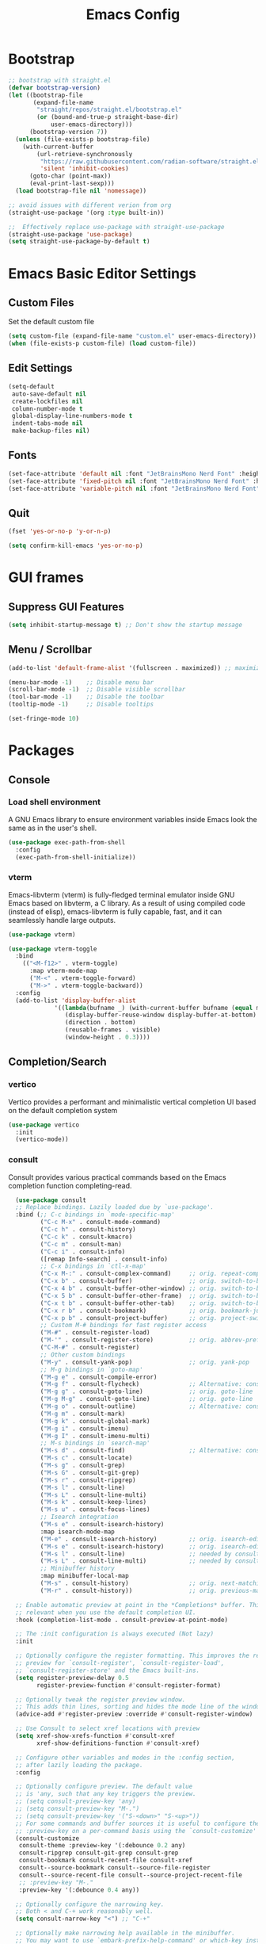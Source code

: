 #+TITLE: Emacs Config
#+PROPERTY: header-args :tangle ./init.el

* Bootstrap

#+begin_src emacs-lisp
  ;; bootstrap with straight.el
  (defvar bootstrap-version)
  (let ((bootstrap-file
         (expand-file-name
          "straight/repos/straight.el/bootstrap.el"
          (or (bound-and-true-p straight-base-dir)
              user-emacs-directory)))
        (bootstrap-version 7))
    (unless (file-exists-p bootstrap-file)
      (with-current-buffer
          (url-retrieve-synchronously
           "https://raw.githubusercontent.com/radian-software/straight.el/develop/install.el"
           'silent 'inhibit-cookies)
        (goto-char (point-max))
        (eval-print-last-sexp)))
    (load bootstrap-file nil 'nomessage))

  ;; avoid issues with different verion from org
  (straight-use-package '(org :type built-in))

  ;;  Effectively replace use-package with straight-use-package
  (straight-use-package 'use-package)
  (setq straight-use-package-by-default t)
#+end_src

* Emacs Basic Editor Settings
** Custom Files
Set the default custom file

#+begin_src emacs-lisp
  (setq custom-file (expand-file-name "custom.el" user-emacs-directory))
  (when (file-exists-p custom-file) (load custom-file))
#+end_src

** Edit Settings

#+begin_src emacs-lisp
  (setq-default
   auto-save-default nil
   create-lockfiles nil
   column-number-mode t
   global-display-line-numbers-mode t
   indent-tabs-mode nil
   make-backup-files nil)
#+end_src

** Fonts

#+begin_src emacs-lisp
  (set-face-attribute 'default nil :font "JetBrainsMono Nerd Font" :height 140)
  (set-face-attribute 'fixed-pitch nil :font "JetBrainsMono Nerd Font" :height 140)
  (set-face-attribute 'variable-pitch nil :font "JetBrainsMono Nerd Font" :height 140)
#+end_src

** Quit

#+begin_src emacs-lisp
  (fset 'yes-or-no-p 'y-or-n-p)

  (setq confirm-kill-emacs 'yes-or-no-p)
#+end_src

* GUI frames
** Suppress GUI Features

#+begin_src emacs-lisp
  (setq inhibit-startup-message t) ;; Don't show the startup message
#+end_src

** Menu / Scrollbar

#+begin_src emacs-lisp
  (add-to-list 'default-frame-alist '(fullscreen . maximized)) ;; maximize window

  (menu-bar-mode -1)    ;; Disable menu bar
  (scroll-bar-mode -1)  ;; Disable visible scrollbar
  (tool-bar-mode -1)    ;; Disable the toolbar
  (tooltip-mode -1)     ;; Disable tooltips

  (set-fringe-mode 10)
#+end_src

* Packages
** Console
*** Load shell environment
A GNU Emacs library to ensure environment variables inside Emacs look the same as in the user's shell.

#+begin_src emacs-lisp
  (use-package exec-path-from-shell
    :config
    (exec-path-from-shell-initialize))
#+end_src

*** vterm
Emacs-libvterm (vterm) is fully-fledged terminal emulator inside GNU Emacs based
on libvterm, a C library. As a result of using compiled code (instead of elisp),
emacs-libvterm is fully capable, fast, and it can seamlessly handle large outputs.

#+begin_src emacs-lisp
  (use-package vterm)

  (use-package vterm-toggle
    :bind
      (("<M-f12>" . vterm-toggle)
        :map vterm-mode-map
        ("M-<" . vterm-toggle-forward)
        ("M->" . vterm-toggle-backward))
    :config
    (add-to-list 'display-buffer-alist
               '((lambda(bufname _) (with-current-buffer bufname (equal major-mode 'vterm-mode)))
                  (display-buffer-reuse-window display-buffer-at-bottom)
                  (direction . bottom)
                  (reusable-frames . visible)
                  (window-height . 0.3))))
#+end_src

** Completion/Search
*** vertico
Vertico provides a performant and minimalistic vertical completion UI based on the default completion system

#+begin_src emacs-lisp
  (use-package vertico
    :init
    (vertico-mode))
#+end_src

*** consult
Consult provides various practical commands based on the Emacs completion function completing-read.

#+begin_src emacs-lisp
    (use-package consult
    ;; Replace bindings. Lazily loaded due by `use-package'.
    :bind (;; C-c bindings in `mode-specific-map'
           ("C-c M-x" . consult-mode-command)
           ("C-c h" . consult-history)
           ("C-c k" . consult-kmacro)
           ("C-c m" . consult-man)
           ("C-c i" . consult-info)
           ([remap Info-search] . consult-info)
           ;; C-x bindings in `ctl-x-map'
           ("C-x M-:" . consult-complex-command)     ;; orig. repeat-complex-command
           ("C-x b" . consult-buffer)                ;; orig. switch-to-buffer
           ("C-x 4 b" . consult-buffer-other-window) ;; orig. switch-to-buffer-other-window
           ("C-x 5 b" . consult-buffer-other-frame)  ;; orig. switch-to-buffer-other-frame
           ("C-x t b" . consult-buffer-other-tab)    ;; orig. switch-to-buffer-other-tab
           ("C-x r b" . consult-bookmark)            ;; orig. bookmark-jump
           ("C-x p b" . consult-project-buffer)      ;; orig. project-switch-to-buffer
           ;; Custom M-# bindings for fast register access
           ("M-#" . consult-register-load)
           ("M-'" . consult-register-store)          ;; orig. abbrev-prefix-mark (unrelated)
           ("C-M-#" . consult-register)
           ;; Other custom bindings
           ("M-y" . consult-yank-pop)                ;; orig. yank-pop
           ;; M-g bindings in `goto-map'
           ("M-g e" . consult-compile-error)
           ("M-g f" . consult-flycheck)              ;; Alternative: consult-flycheck
           ("M-g g" . consult-goto-line)             ;; orig. goto-line
           ("M-g M-g" . consult-goto-line)           ;; orig. goto-line
           ("M-g o" . consult-outline)               ;; Alternative: consult-org-heading
           ("M-g m" . consult-mark)
           ("M-g k" . consult-global-mark)
           ("M-g i" . consult-imenu)
           ("M-g I" . consult-imenu-multi)
           ;; M-s bindings in `search-map'
           ("M-s d" . consult-find)                  ;; Alternative: consult-fd
           ("M-s c" . consult-locate)
           ("M-s g" . consult-grep)
           ("M-s G" . consult-git-grep)
           ("M-s r" . consult-ripgrep)
           ("M-s l" . consult-line)
           ("M-s L" . consult-line-multi)
           ("M-s k" . consult-keep-lines)
           ("M-s u" . consult-focus-lines)
           ;; Isearch integration
           ("M-s e" . consult-isearch-history)
           :map isearch-mode-map
           ("M-e" . consult-isearch-history)         ;; orig. isearch-edit-string
           ("M-s e" . consult-isearch-history)       ;; orig. isearch-edit-string
           ("M-s l" . consult-line)                  ;; needed by consult-line to detect isearch
           ("M-s L" . consult-line-multi)            ;; needed by consult-line to detect isearch
           ;; Minibuffer history
           :map minibuffer-local-map
           ("M-s" . consult-history)                 ;; orig. next-matching-history-element
           ("M-r" . consult-history))                ;; orig. previous-matching-history-element

    ;; Enable automatic preview at point in the *Completions* buffer. This is
    ;; relevant when you use the default completion UI.
    :hook (completion-list-mode . consult-preview-at-point-mode)

    ;; The :init configuration is always executed (Not lazy)
    :init

    ;; Optionally configure the register formatting. This improves the register
    ;; preview for `consult-register', `consult-register-load',
    ;; `consult-register-store' and the Emacs built-ins.
    (setq register-preview-delay 0.5
          register-preview-function #'consult-register-format)

    ;; Optionally tweak the register preview window.
    ;; This adds thin lines, sorting and hides the mode line of the window.
    (advice-add #'register-preview :override #'consult-register-window)

    ;; Use Consult to select xref locations with preview
    (setq xref-show-xrefs-function #'consult-xref
          xref-show-definitions-function #'consult-xref)

    ;; Configure other variables and modes in the :config section,
    ;; after lazily loading the package.
    :config

    ;; Optionally configure preview. The default value
    ;; is 'any, such that any key triggers the preview.
    ;; (setq consult-preview-key 'any)
    ;; (setq consult-preview-key "M-.")
    ;; (setq consult-preview-key '("S-<down>" "S-<up>"))
    ;; For some commands and buffer sources it is useful to configure the
    ;; :preview-key on a per-command basis using the `consult-customize' macro.
    (consult-customize
     consult-theme :preview-key '(:debounce 0.2 any)
     consult-ripgrep consult-git-grep consult-grep
     consult-bookmark consult-recent-file consult-xref
     consult--source-bookmark consult--source-file-register
     consult--source-recent-file consult--source-project-recent-file
     ;; :preview-key "M-."
     :preview-key '(:debounce 0.4 any))

    ;; Optionally configure the narrowing key.
    ;; Both < and C-+ work reasonably well.
    (setq consult-narrow-key "<") ;; "C-+"

    ;; Optionally make narrowing help available in the minibuffer.
    ;; You may want to use `embark-prefix-help-command' or which-key instead.
    ;; (define-key consult-narrow-map (vconcat consult-narrow-key "?") #'consult-narrow-help)

    ;; By default `consult-project-function' uses `project-root' from project.el.
    ;; Optionally configure a different project root function.
    ;;;; 1. project.el (the default)
    ;; (setq consult-project-function #'consult--default-project--function)
    ;;;; 2. vc.el (vc-root-dir)
    ;; (setq consult-project-function (lambda (_) (vc-root-dir)))
    ;;;; 3. locate-dominating-file
    ;; (setq consult-project-function (lambda (_) (locate-dominating-file "." ".git")))
    ;;;; 4. projectile.el (projectile-project-root)
    ;; (autoload 'projectile-project-root "projectile")
    ;; (setq consult-project-function (lambda (_) (projectile-project-root)))
    ;;;; 5. No project support
    ;; (setq consult-project-function nil)
    )

  (use-package consult-flycheck)

  (use-package consult-eglot)
#+end_src

*** marginalia
 Marginalia are marks or annotations placed at the margin of the page of a book
 or in this case helpful colorful annotations placed at the margin of the
 minibuffer for your completion candidates

#+begin_src emacs-lisp
  (use-package marginalia
    :after
    (nerd-icons-completion)

    ;; Bind `marginalia-cycle' locally in the minibuffer.  To make the binding
    ;; available in the *Completions* buffer, add it to the
    ;; `completion-list-mode-map'.
    :bind (:map minibuffer-local-map
                ("M-A" . marginalia-cycle))

    ;; The :init section is always executed.
    :init

    ;; This will ensure that it is on when marginalia-mode is on and is off when it’s off.
    (add-hook 'marginalia-mode-hook #'nerd-icons-completion-marginalia-setup)

    ;; Marginalia must be activated in the :init section of use-package such that
    ;; the mode gets enabled right away. Note that this forces loading the
    ;; package.
    (marginalia-mode))
#+end_src

*** orderless
Provides a completion style that divides the pattern into space-separated
components, and matches candidates that match all of the components in any order

#+begin_src emacs-lisp
  (use-package orderless
    :ensure t
    :custom
    (completion-styles '(orderless basic))
    (completion-category-overrides '((file (styles basic partial-completion)))))
#+end_src

*** corfu
Corfu enhances in-buffer completion with a small completion popup. The current
candidates are shown in a popup below or above the point.

#+begin_src emacs-lisp
  (use-package emacs
    :init
    ;; TAB cycle if there are only few candidates
    (setq completion-cycle-threshold 3)

    ;; Enable indentation+completion using the TAB key.
    ;; `completion-at-point' is often bound to M-TAB.
    (setq tab-always-indent 'complete)

    ;; Emacs 30 and newer: Disable Ispell completion function. As an alternative,
    ;; try `cape-dict'.
    ;;(setq text-mode-ispell-word-completion nil)

    ;; Emacs 28 and newer: Hide commands in M-x which do not apply to the current
    ;; mode.  Corfu commands are hidden, since they are not used via M-x. This
    ;; setting is useful beyond Corfu.
    (setq read-extended-command-predicate #'command-completion-default-include-p))

  (use-package corfu
    ;; Optional customizations
    :custom
    ;; (corfu-cycle t)                ;; Enable cycling for `corfu-next/previous'
    (corfu-auto t)                 ;; Enable auto completion
    ;; (corfu-separator ?\s)          ;; Orderless field separator
    ;; (corfu-quit-at-boundary nil)   ;; Never quit at completion boundary
    ;; (corfu-quit-no-match nil)      ;; Never quit, even if there is no match
    ;; (corfu-preview-current nil)    ;; Disable current candidate preview
    ;; (corfu-preselect 'prompt)      ;; Preselect the prompt
    ;; (corfu-on-exact-match nil)     ;; Configure handling of exact matches
    ;; (corfu-scroll-margin 5)        ;; Use scroll margin

    ;; Enable Corfu only for certain modes.
    ;; :hook ((prog-mode . corfu-mode)
    ;;        (shell-mode . corfu-mode)
    ;;        (eshell-mode . corfu-mode))

    ;; Recommended: Enable Corfu globally.  This is recommended since Dabbrev can
    ;; be used globally (M-/).  See also the customization variable
    ;; `global-corfu-modes' to exclude certain modes.=
    :init
    (global-corfu-mode))
#+end_src

** Editing Enhacement
*** expand-region
Expand region increases the selected region by semantic units. Just keep pressing the key until it selects what you want.

#+begin_src emacs-lisp
  (use-package expand-region
    :bind
    ("C-=" . er/expand-region)
    ("C--" . er/contract-region))
#+end_src

*** multiple-cursors
Mark, edit multiple lines at once.

#+begin_src emacs-lisp
  (use-package multiple-cursors
    :config
    (global-set-key (kbd "C-S-c C-S-c") 'mc/edit-lines)
    (global-set-key (kbd "C-S-w C-S-w") 'mc/mark-all-dwim)
    (global-set-key (kbd "C-S-e C-S-e") 'mc/edit-ends-of-lines)
    (global-set-key (kbd "C->") 'mc/mark-next-like-this)
    (global-set-key (kbd "C-<") 'mc/mark-previous-like-this)
    (global-set-key (kbd "C-c C-<") 'mc/mark-all-like-this)
    (global-set-key (kbd "C-S-<mouse-1>") 'mc/add-cursor-on-click))
#+end_src

*** paren
Show matching parenthesis

#+begin_src emacs-lisp
  (show-paren-mode 1)
#+end_src

*** rainbow-delimiters
Highlights parentheses, brackets, and braces according to their depth.

#+begin_src emacs-lisp
  (use-package rainbow-delimiters
    :hook
    (prog-mode . rainbow-delimiters-mode))
#+end_src

** File Manager
*** neotree
A Emacs tree plugin like NerdTree for Vim.

#+begin_src emacs-lisp
  (use-package neotree
    :config
    (global-set-key (kbd "<f8>") 'neotree-toggle)
    (global-set-key (kbd "M-<f8>") 'neotree-refresh))
#+end_src

** Interface Enhacement
*** dashboard
A startup dashboard which provides certain information about your recent Emacs activities.

#+begin_src emacs-lisp
  (use-package dashboard
    :straight
    (:host github :repo "emacs-dashboard/emacs-dashboard" :commit "a1c29c0bbfca3f6778022628b79e7eef2b9f351d")
    :config

    ;; list to show on dashboard
    (setq dashboard-items '((recents  . 5)
                            (projects . 5)
                            (agenda . 5)))

    ;; show icons
    (setq dashboard-set-heading-icons t)
    (setq dashboard-set-file-icons t)

    ;; change banner
    (setq dashboard-startup-banner 'logo)

    ;; Content is not centered by default. To center, set
    (setq dashboard-center-content nil)

    ;; vertically center content
    (setq dashboard-vertically-center-content nil)

    ;; start dashboard
    (dashboard-setup-startup-hook))
#+end_src

*** beacon
Whenever the window scrolls a light will shine on top of your cursor so you know where it is.

#+begin_src emacs-lisp
  (use-package beacon
    :config (beacon-mode))
#+end_src
** Log
*** command-log-mode
Show event history and command history of some or all buffers.

#+begin_src emacs-lisp
  (use-package command-log-mode
   :config
   (global-command-log-mode)
   :bind ("C-c o" . clm/toggle-command-log-buffer))
#+end_src
** Programming
*** eglot
Eglot is the Emacs client for the Language Server Protocol ( LSP ). The name “Eglot” is an acronym that stands for "Emacs Polyglot".

#+begin_src emacs-lisp
  (use-package eglot)
#+end_src

*** flycheck
Flycheck is a modern on-the-fly syntax checking extension for GNU Emacs, intended
as replacement for the older Flymake extension which is part of GNU Emacs

#+begin_src emacs-lisp
  (use-package flycheck
    :config
    (add-hook 'after-init-hook #'global-flycheck-mode))

  (use-package flycheck-eglot
    :ensure t
    :after
    (flycheck eglot)
    :config
    (global-flycheck-eglot-mode 1))
#+end_src

*** impatient
See the effect of your HTML as you type it.

#+begin_src emacs-lisp
  (use-package impatient-mode
    :commands impatient-mode)
#+end_src

**** Http Server
Start local server

#+begin_src emacs-lisp
  (use-package simple-httpd
    :config
    (setq httpd-port 7070)
    (setq httpd-host (system-name)))
#+end_src

*** lispy
This package reimagines Paredit - a popular method to navigate and edit LISP code in Emacs.

#+begin_src emacs-lisp
  (use-package lispy)
#+end_src

** Programming Languages
*** Web Development
**** emmet
Emmet is a web-developer’s toolkit for boosting HTML & CSS code writing. With Emmet,
you can type expressions (abbreviations) similar to CSS selectors and convert them
into code fragment with a single keystroke.

#+begin_src emacs-lisp
  (use-package emmet-mode
    :after
    (web-mode css-mode))
#+end_src

**** web-mode
Major mode for editing various html templates.

#+begin_src emacs-lisp
  (use-package web-mode
    :mode
    (("\\.html?\\'" . web-mode))
    :config
    (setq web-mode-markup-indent-offset 2)
    (setq web-mode-css-indent-offset 2)
    (setq web-mode-code-indent-offset 2)
    (setq web-mode-enable-auto-expanding t)
    (setq web-mode-style-padding 2)
    (setq web-mode-script-padding 2)

    (setq web-mode-enable-current-column-highlight t)
    (setq web-mode-enable-current-element-highlight t)

    ;; integrated with emmet
    (add-hook 'web-mode-hook 'emmet-mode))
#+end_src

**** css configs

#+begin_src emacs-lisp
  (setq css-indent-level 2)
  (setq css-indent-offset 2)
#+end_src

**** tailwindcss

#+begin_src emacs-lisp
  (use-package lsp-tailwindcss
    :init
    (setq lsp-tailwindcss-add-on-mode t)
    ;;:config
    ;;(add-hook 'before-save-hook 'lsp-tailwindcss-rustywind-before-save)
    )
#+end_src

**** prettier

#+begin_src emacs-lisp
  (use-package prettier
    :config
    (add-hook 'css-mode-hook 'prettier-mode)
    (add-hook 'js-mode-hook 'prettier-mode)
    (add-hook 'json-mode-hook 'prettier-mode)
    (add-hook 'web-mode-hook 'prettier-mode))
#+end_src

*** Javascript

#+begin_src emacs-lisp
  (use-package json-mode)
  ;;(use-package js2-mode)
  (use-package typescript-mode)

  (setq js-indent-level 2)

  (add-hook 'js-mode-hook 'eglot-ensure)
#+end_src

*** clojure
clojure-mode is an Emacs major mode that provides font-lock (syntax highlighting),
indentation, navigation and refactoring support for the Clojure(Script) programming language.

#+begin_src emacs-lisp
  (use-package clojure-mode
    :config
    (add-hook 'clojure-mode-hook (lambda () (lispy-mode) (eglot-ensure)))
    (add-hook 'clojurescript-mode-hook (lambda () (lispy-mode) (eglot-ensure)))
    (add-hook 'clojurec-mode-hook (lambda () (lispy-mode) (eglot-ensure))))
    
  (use-package cider
    :config
    ;; disable cider showing eldoc during symbol at point
    (setq cider-eldoc-display-for-symbol-at-point nil)

    ;; go right to the REPL buffer when it's finished connecting
    (setq cider-repl-pop-to-buffer-on-connect t)

    ;; When there's a cider error, don't switch to the buffer
    (setq cider-show-error-buffer nil)
    (setq cider-auto-select-error-buffer nil))
#+end_src

*** markdown

#+begin_src emacs-lisp
  (use-package markdown-mode
    :ensure t
    :commands (markdown-mode gfm-mode)
    :mode (("README\\.md\\'" . gfm-mode)
           ("\\.md\\'" . gfm-mode)
           ("\\.markdown\\'" . gfm-mode))
    :init (setq markdown-command "pandoc"))

  (defun fb/markdown-filter (buffer)
    (princ
     (with-temp-buffer
       (let ((tmp (buffer-name)))
         (set-buffer buffer)
         (set-buffer (markdown tmp))
         (format "<!DOCTYPE html><html><title>Markdown preview</title><link rel=\"stylesheet\" href = \"https://cdnjs.cloudflare.com/ajax/libs/github-markdown-css/5.5.1/github-markdown.min.css\"/>
  <body><article class=\"markdown-body\" style=\"box-sizing: border-box;min-width: 200px;max-width: 980px;margin: 0 auto;padding: 45px;\">%s</article></body></html>" (buffer-string))))
     (current-buffer)))

  (defun fb/markdown-preview ()
    "Preview markdown."
    (interactive)
    (unless (process-status "httpd")
      (httpd-start))
    (impatient-mode)
    (imp-set-user-filter 'fb/markdown-filter)
    (imp-visit-buffer))

  (defun fb/markdown-preview-stop ()
    "Stop preview"
    (interactive)
    (unless (process-status "httpd")
      (httpd-stop))
    (impatient-mode -1))
#+end_src

** Project management
*** projectile
For managing projects

#+begin_src emacs-lisp
  (use-package projectile
    :bind-keymap
    ("C-c p" . projectile-command-map)
    :config
    (projectile-mode 1))
#+end_src

** Themes
*** doom-modeline

#+begin_src emacs_lisp
  (use-package doom-modeline
    :init
    (doom-modeline-mode 1))
#+end_src

*** doom-themes

#+begin_src emacs-lisp
  (use-package doom-themes
    :config
    (load-theme 'doom-dracula t))
#+end_src

*** icons
Add icons to completion candidates using the built in completion metadata functions.

#+begin_src emacs-lisp
  (use-package nerd-icons
    :straight
    (nerd-icons :type git :host github :repo "rainstormstudio/nerd-icons.el")
    :custom
    ;; The Nerd Font you want to use in GUI
    ;; "Symbols Nerd Font Mono" is the default and is recommended
    ;; but you can use any other Nerd Font if you want
    (nerd-icons-font-family "Symbols Nerd Font Mono"))

    (use-package nerd-icons-completion
      :after
      (nerd-icons)
      :init
      (nerd-icons-completion-mode))
#+end_src

** Utilities
*** which-key
Displays the key bindings following your currently entered incomplete command (a prefix) in a popup

#+begin_src emacs-lisp
  (use-package which-key
    :init
    (which-key-mode)
    :config
    (setq which-key-idle-delay 0.3))
#+end_src

** Version control
*** Git

#+begin_src emacs-lisp
  (use-package magit)

  (use-package  magit-delta
    :after
    (magit)
    :hook
    (magit-mode . magit-delta-mode))
#+end_src

** Window Frame Management
*** winner
Winner Mode is a global minor mode that allows you to “undo” and “redo” changes in WindowConfiguration

#+begin_src emacs-lisp
  (winner-mode 1)
#+end_src

** Org Mode
*** Basic Settings

#+begin_src emacs-lisp
(package-install 'org)  (setq org-startup-folded t)

  (setq org-startup-indented t) ;; ident for each level
  (setq org-startup-with-inline-images t)
#+end_src

*** org-superstar (Bullets)

#+begin_src emacs-lisp
  (use-package org-superstar
    :config
    (add-hook 'org-mode-hook (lambda () (org-superstar-mode 1))))
#+end_src

*** Auto tangle org file (save and load automatically)

# Local Variables:
# eval: (add-hook 'after-save-hook (lambda ()(when (y-or-n-p "Tangle?")(org-babel-tangle) (message "Reloading file") (load-file user-init-file))) nil t)
# End:



